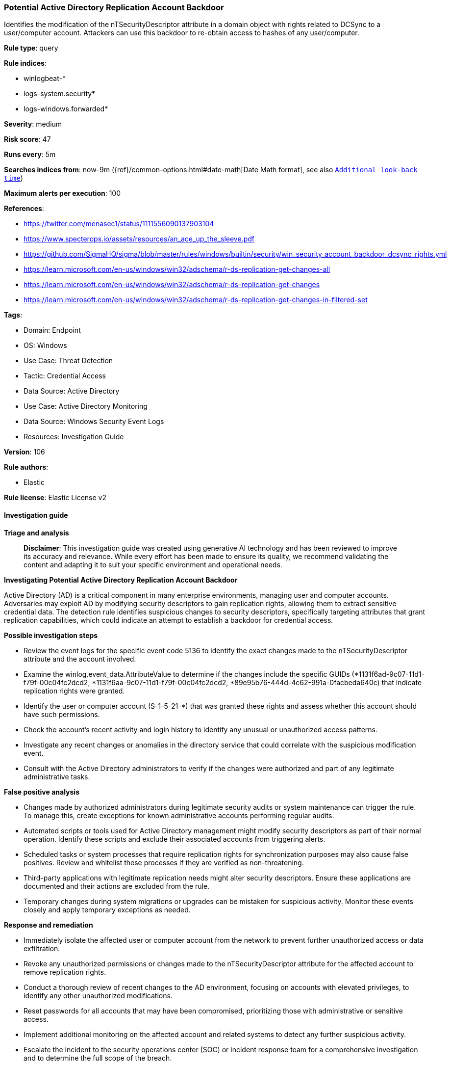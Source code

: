 [[prebuilt-rule-8-14-24-potential-active-directory-replication-account-backdoor]]
=== Potential Active Directory Replication Account Backdoor

Identifies the modification of the nTSecurityDescriptor attribute in a domain object with rights related to DCSync to a user/computer account. Attackers can use this backdoor to re-obtain access to hashes of any user/computer.

*Rule type*: query

*Rule indices*: 

* winlogbeat-*
* logs-system.security*
* logs-windows.forwarded*

*Severity*: medium

*Risk score*: 47

*Runs every*: 5m

*Searches indices from*: now-9m ({ref}/common-options.html#date-math[Date Math format], see also <<rule-schedule, `Additional look-back time`>>)

*Maximum alerts per execution*: 100

*References*: 

* https://twitter.com/menasec1/status/1111556090137903104
* https://www.specterops.io/assets/resources/an_ace_up_the_sleeve.pdf
* https://github.com/SigmaHQ/sigma/blob/master/rules/windows/builtin/security/win_security_account_backdoor_dcsync_rights.yml
* https://learn.microsoft.com/en-us/windows/win32/adschema/r-ds-replication-get-changes-all
* https://learn.microsoft.com/en-us/windows/win32/adschema/r-ds-replication-get-changes
* https://learn.microsoft.com/en-us/windows/win32/adschema/r-ds-replication-get-changes-in-filtered-set

*Tags*: 

* Domain: Endpoint
* OS: Windows
* Use Case: Threat Detection
* Tactic: Credential Access
* Data Source: Active Directory
* Use Case: Active Directory Monitoring
* Data Source: Windows Security Event Logs
* Resources: Investigation Guide

*Version*: 106

*Rule authors*: 

* Elastic

*Rule license*: Elastic License v2


==== Investigation guide



*Triage and analysis*


> **Disclaimer**:
> This investigation guide was created using generative AI technology and has been reviewed to improve its accuracy and relevance. While every effort has been made to ensure its quality, we recommend validating the content and adapting it to suit your specific environment and operational needs.


*Investigating Potential Active Directory Replication Account Backdoor*


Active Directory (AD) is a critical component in many enterprise environments, managing user and computer accounts. Adversaries may exploit AD by modifying security descriptors to gain replication rights, allowing them to extract sensitive credential data. The detection rule identifies suspicious changes to security descriptors, specifically targeting attributes that grant replication capabilities, which could indicate an attempt to establish a backdoor for credential access.


*Possible investigation steps*


- Review the event logs for the specific event code 5136 to identify the exact changes made to the nTSecurityDescriptor attribute and the account involved.
- Examine the winlog.event_data.AttributeValue to determine if the changes include the specific GUIDs (*1131f6ad-9c07-11d1-f79f-00c04fc2dcd2, *1131f6aa-9c07-11d1-f79f-00c04fc2dcd2, *89e95b76-444d-4c62-991a-0facbeda640c) that indicate replication rights were granted.
- Identify the user or computer account (S-1-5-21-*) that was granted these rights and assess whether this account should have such permissions.
- Check the account's recent activity and login history to identify any unusual or unauthorized access patterns.
- Investigate any recent changes or anomalies in the directory service that could correlate with the suspicious modification event.
- Consult with the Active Directory administrators to verify if the changes were authorized and part of any legitimate administrative tasks.


*False positive analysis*


- Changes made by authorized administrators during legitimate security audits or system maintenance can trigger the rule. To manage this, create exceptions for known administrative accounts performing regular audits.
- Automated scripts or tools used for Active Directory management might modify security descriptors as part of their normal operation. Identify these scripts and exclude their associated accounts from triggering alerts.
- Scheduled tasks or system processes that require replication rights for synchronization purposes may also cause false positives. Review and whitelist these processes if they are verified as non-threatening.
- Third-party applications with legitimate replication needs might alter security descriptors. Ensure these applications are documented and their actions are excluded from the rule.
- Temporary changes during system migrations or upgrades can be mistaken for suspicious activity. Monitor these events closely and apply temporary exceptions as needed.


*Response and remediation*


- Immediately isolate the affected user or computer account from the network to prevent further unauthorized access or data exfiltration.
- Revoke any unauthorized permissions or changes made to the nTSecurityDescriptor attribute for the affected account to remove replication rights.
- Conduct a thorough review of recent changes to the AD environment, focusing on accounts with elevated privileges, to identify any other unauthorized modifications.
- Reset passwords for all accounts that may have been compromised, prioritizing those with administrative or sensitive access.
- Implement additional monitoring on the affected account and related systems to detect any further suspicious activity.
- Escalate the incident to the security operations center (SOC) or incident response team for a comprehensive investigation and to determine the full scope of the breach.
- Review and update access control policies and security descriptors in Active Directory to prevent similar unauthorized changes in the future.

==== Setup


The 'Audit Directory Service Changes' logging policy must be configured for (Success, Failure).
Steps to implement the logging policy with Advanced Audit Configuration:

```
Computer Configuration >
Policies >
Windows Settings >
Security Settings >
Advanced Audit Policies Configuration >
Audit Policies >
DS Access >
Audit Directory Service Changes (Success,Failure)
```

==== Rule query


[source, js]
----------------------------------
event.code:"5136" and
  winlog.event_data.AttributeLDAPDisplayName:"nTSecurityDescriptor" and
  winlog.event_data.AttributeValue : (
    (
      *1131f6ad-9c07-11d1-f79f-00c04fc2dcd2;;S-1-5-21-* and
      *1131f6aa-9c07-11d1-f79f-00c04fc2dcd2;;S-1-5-21-* and
      *89e95b76-444d-4c62-991a-0facbeda640c;;S-1-5-21-*
    )
  )

----------------------------------

*Framework*: MITRE ATT&CK^TM^

* Tactic:
** Name: Credential Access
** ID: TA0006
** Reference URL: https://attack.mitre.org/tactics/TA0006/
* Technique:
** Name: OS Credential Dumping
** ID: T1003
** Reference URL: https://attack.mitre.org/techniques/T1003/
* Sub-technique:
** Name: DCSync
** ID: T1003.006
** Reference URL: https://attack.mitre.org/techniques/T1003/006/
